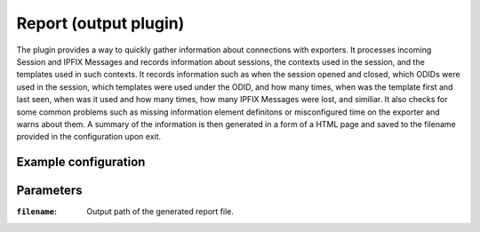 Report (output plugin)
=====================

The plugin provides a way to quickly gather information about connections with exporters.
It processes incoming Session and IPFIX Messages and records information about sessions, the
contexts used in the session, and the templates used in such contexts. 
It records information such as when the session opened and closed, which ODIDs were used in 
the session, which templates were used under the ODID, and how many times, when was the template 
first and last seen, when was it used and how many times, how many IPFIX Messages were lost, 
and similiar. It also checks for some common problems such as missing information element definitons
or misconfigured time on the exporter and warns about them. A summary of the information is then
generated in a form of a HTML page and saved to the filename provided in the configuration
upon exit.

Example configuration
---------------------

.. code-block:: xml
    <output>
        <name>Report output</name>
        <plugin>report</plugin>
        <params>
            <filename>/tmp/report.html</filename>
        </params>
    </output>

Parameters
----------

:``filename``:
    Output path of the generated report file.

